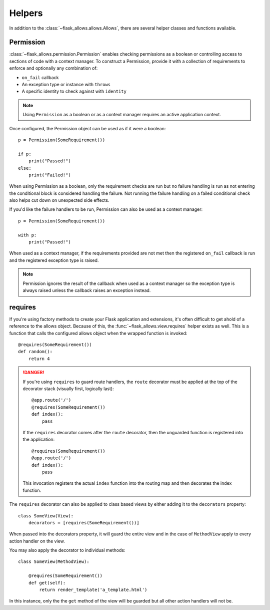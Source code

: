 .. _allows_helpers:


#######
Helpers
#######

In addition to the :class:`~flask_allows.allows.Allows`, there are several
helper classes and functions available.


**********
Permission
**********

:class:`~flask_allows.permission.Permission` enables checking permissions as a
boolean or controlling access to sections of code with a context manager. To
construct a Permission, provide it with a collection of requirements to enforce
and optionally any combination of:

- ``on_fail`` callback
- An exception type or instance with ``throws``
- A specific identity to check against with ``identity``

.. note::

    Using ``Permission`` as a boolean or as a context manager requires
    an active application context.

Once configured, the Permission object can be used as if it were a boolean::

    p = Permission(SomeRequirement())

    if p:
        print("Passed!")
    else:
        print("Failed!")

When using Permission as a boolean, only the requirement checks are run but no
failure handling is run as not entering the conditional block is considered
handling the failure. Not running the failure handling on a failed conditional
check also helps cut down on unexpected side effects.


If you'd like the failure handlers to be run, Permission can also be used as a
context manager::

    p = Permission(SomeRequirement())

    with p:
        print("Passed!")

When used as a context manager, if the requirements provided are not met then
the registered ``on_fail`` callback is run and the registered exception type
is raised.

.. note::

    Permission ignores the result of the callback when used as a context
    manager so the exception type is always raised unless the callback raises
    an exception instead.


********
requires
********

If you're using factory methods to create your Flask application and extensions,
it's often difficult to get ahold of a reference to the allows object. Because
of this, the :func:`~flask_allows.view.requires` helper exists as well. This
is a function that calls the configured allows object when the wrapped function
is invoked::

    @requires(SomeRequirement())
    def random():
        return 4

.. danger::

    If you're using ``requires`` to guard route handlers, the ``route``
    decorator must be applied at the top of the decorator stack (visually first,
    logically last)::

        @app.route('/')
        @requires(SomeRequirement())
        def index():
            pass

    If the ``requires`` decorator comes after the ``route`` decorator, then the
    unguarded function is registered into the application::

        @requires(SomeRequirement())
        @app.route('/')
        def index():
            pass

    This invocation registers the actual ``index`` function into the routing
    map and then decorates the index function.


The ``requires`` decorator can also be applied to class based views by either
adding it to the ``decorators`` property::

    class SomeView(View):
        decorators = [requires(SomeRequirement())]

When passed into the decorators property, it will guard the entire view and in
the case of ``MethodView`` apply to every action handler on the view.

You may also apply the decorator to individual methods::

    class SomeView(MethodView):

        @requires(SomeRequirement())
        def get(self):
            return render_template('a_template.html')

In this instance, only the the ``get`` method of the view will be guarded but
all other action handlers will not be.
